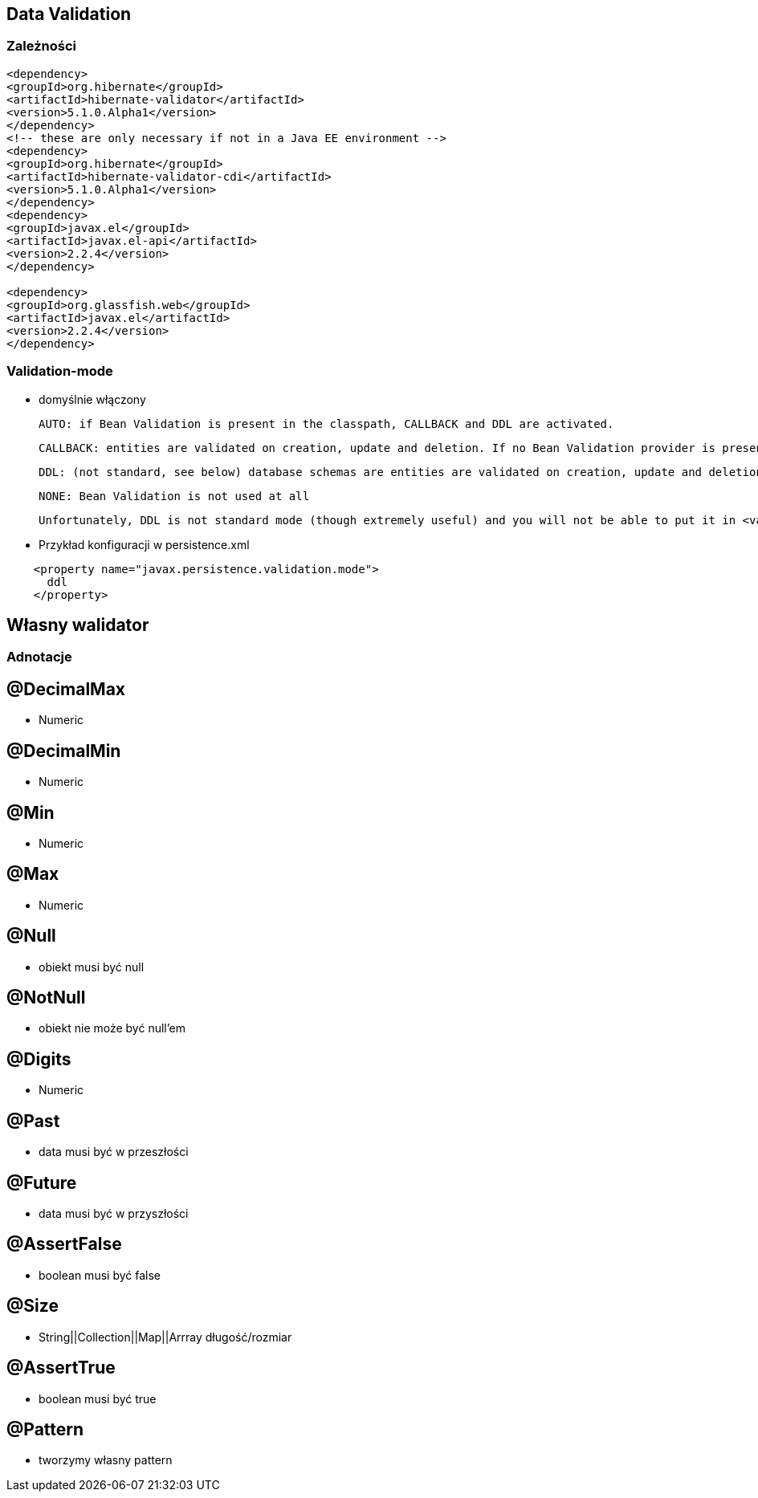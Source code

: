== Data Validation


=== Zależności

[source,xml]
----
<dependency>
<groupId>org.hibernate</groupId>
<artifactId>hibernate-validator</artifactId>
<version>5.1.0.Alpha1</version>
</dependency>
<!-- these are only necessary if not in a Java EE environment -->
<dependency>
<groupId>org.hibernate</groupId>
<artifactId>hibernate-validator-cdi</artifactId>
<version>5.1.0.Alpha1</version>
</dependency>
<dependency>
<groupId>javax.el</groupId>
<artifactId>javax.el-api</artifactId>
<version>2.2.4</version>
</dependency>

<dependency>
<groupId>org.glassfish.web</groupId>
<artifactId>javax.el</artifactId>
<version>2.2.4</version>
</dependency>
----




=== Validation-mode

 ** domyślnie włączony

        AUTO: if Bean Validation is present in the classpath, CALLBACK and DDL are activated.

        CALLBACK: entities are validated on creation, update and deletion. If no Bean Validation provider is present, an exception is raised at initialization time.

        DDL: (not standard, see below) database schemas are entities are validated on creation, update and deletion. If no Bean Validation provider is present, an exception is raised at initialization time.

        NONE: Bean Validation is not used at all

    Unfortunately, DDL is not standard mode (though extremely useful) and you will not be able to put it in <validation-mode>. To use it, add a regular property

** Przykład konfiguracji w persistence.xml

[source,xml]
----
    <property name="javax.persistence.validation.mode">
      ddl
    </property>
----
  
== Własny walidator

=== Adnotacje

== @DecimalMax 

** Numeric

== @DecimalMin  

**   Numeric      

== @Min    

** Numeric   

== @Max

**  Numeric    

== @Null   

** obiekt musi być null



== @NotNull 

** obiekt nie może być null'em


== @Digits  

** Numeric

== @Past  

** data musi być w przeszłości

== @Future   

** data musi być w przyszłości

== @AssertFalse  

** boolean musi być false


== @Size   

** String||Collection||Map||Arrray  długość/rozmiar

== @AssertTrue   

** boolean musi być true

== @Pattern  

** tworzymy własny pattern 

